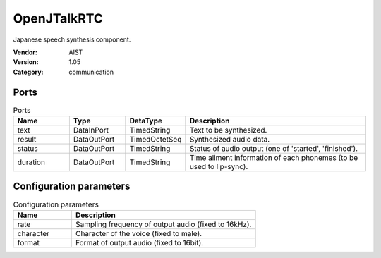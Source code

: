 OpenJTalkRTC
============
Japanese speech synthesis component.

:Vendor: AIST
:Version: 1.05
:Category: communication

Ports
-----
.. csv-table:: Ports
   :header: "Name", "Type", "DataType", "Description"
   :widths: 8, 8, 8, 26
   
   "text", "DataInPort", "TimedString", "Text to be synthesized."
   "result", "DataOutPort", "TimedOctetSeq", "Synthesized audio data."
   "status", "DataOutPort", "TimedString", "Status of audio output (one of 'started', 'finished')."
   "duration", "DataOutPort", "TimedString", "Time aliment information of each phonemes (to be used to lip-sync)."

.. digraph:: comp

   rankdir=LR;
   OpenJTalkRTC [shape=Mrecord, label="OpenJTalkRTC"];
   text [shape=plaintext, label="text"];
   text -> OpenJTalkRTC;
   result [shape=plaintext, label="result"];
   OpenJTalkRTC -> result;
   status [shape=plaintext, label="status"];
   OpenJTalkRTC -> status;
   duration [shape=plaintext, label="duration"];
   OpenJTalkRTC -> duration;

Configuration parameters
------------------------
.. csv-table:: Configuration parameters
   :header: "Name", "Description"
   :widths: 12, 38
   
   "rate", "Sampling frequency of output audio (fixed to 16kHz)."
   "character", "Character of the voice (fixed to male)."
   "format", "Format of output audio (fixed to 16bit)."

